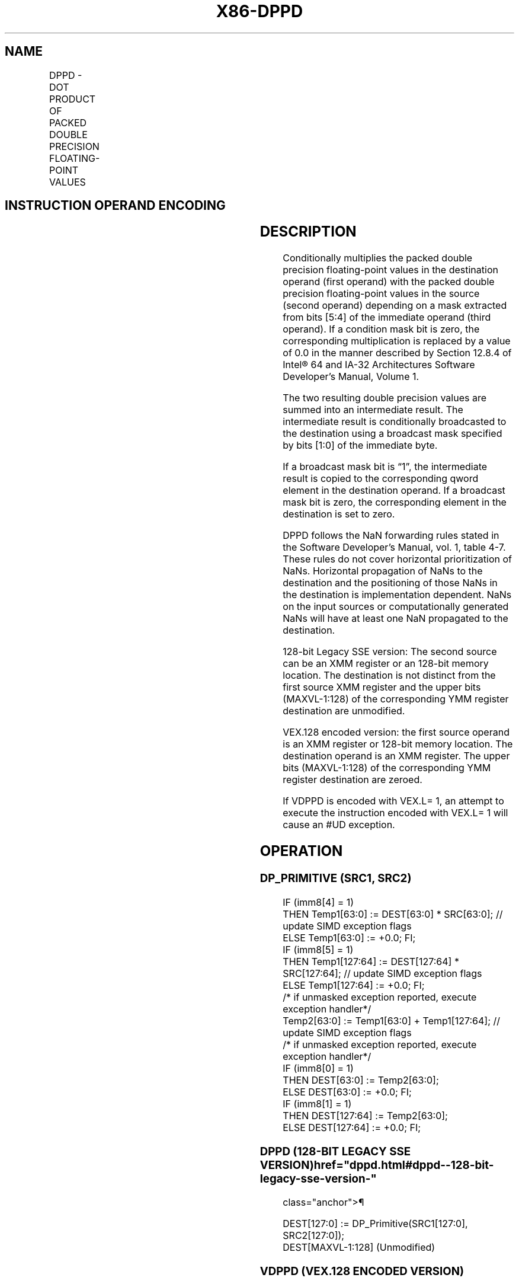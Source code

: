 '\" t
.nh
.TH "X86-DPPD" "7" "December 2023" "Intel" "Intel x86-64 ISA Manual"
.SH NAME
DPPD - DOT PRODUCT OF PACKED DOUBLE PRECISION FLOATING-POINT VALUES
.TS
allbox;
l l l l l 
l l l l l .
\fBOpcode/Instruction\fP	\fBOp/En\fP	\fB64/32-bit Mode\fP	\fBCPUID Feature Flag\fP	\fBDescription\fP
T{
66 0F 3A 41 /r ib DPPD xmm1, xmm2/m128, imm8
T}	RMI	V/V	SSE4_1	T{
Selectively multiply packed double precision floating-point values from xmm1 with packed double precision floating-point values from xmm2, add and selectively store the packed double precision floating-point values to xmm1.
T}
T{
VEX.128.66.0F3A.WIG 41 /r ib VDPPD xmm1,xmm2, xmm3/m128, imm8
T}	RVMI	V/V	AVX	T{
Selectively multiply packed double precision floating-point values from xmm2 with packed double precision floating-point values from xmm3, add and selectively store the packed double precision floating-point values to xmm1.
T}
.TE

.SH INSTRUCTION OPERAND ENCODING
.TS
allbox;
l l l l l 
l l l l l .
\fBOp/En\fP	\fBOperand 1\fP	\fBOperand 2\fP	\fBOperand 3\fP	\fBOperand 4\fP
RMI	ModRM:reg (r, w)	ModRM:r/m (r)	imm8	N/A
RVMI	ModRM:reg (w)	VEX.vvvv (r)	ModRM:r/m (r)	imm8
.TE

.SH DESCRIPTION
Conditionally multiplies the packed double precision floating-point
values in the destination operand (first operand) with the packed double
precision floating-point values in the source (second operand) depending
on a mask extracted from bits [5:4] of the immediate operand (third
operand). If a condition mask bit is zero, the corresponding
multiplication is replaced by a value of 0.0 in the manner described by
Section 12.8.4 of Intel® 64 and IA-32 Architectures Software
Developer’s Manual, Volume 1.

.PP
The two resulting double precision values are summed into an
intermediate result. The intermediate result is conditionally
broadcasted to the destination using a broadcast mask specified by bits
[1:0] of the immediate byte.

.PP
If a broadcast mask bit is “1”, the intermediate result is copied to the
corresponding qword element in the destination operand. If a broadcast
mask bit is zero, the corresponding element in the destination is set to
zero.

.PP
DPPD follows the NaN forwarding rules stated in the Software Developer’s
Manual, vol. 1, table 4-7\&. These rules
do not cover horizontal prioritization of NaNs. Horizontal propagation
of NaNs to the destination and the positioning of those NaNs in the
destination is implementation dependent. NaNs on the input sources or
computationally generated NaNs will have at least one NaN propagated to
the destination.

.PP
128-bit Legacy SSE version: The second source can be an XMM register or
an 128-bit memory location. The destination is not distinct from the
first source XMM register and the upper bits (MAXVL-1:128) of the
corresponding YMM register destination are unmodified.

.PP
VEX.128 encoded version: the first source operand is an XMM register or
128-bit memory location. The destination operand is an XMM register. The
upper bits (MAXVL-1:128) of the corresponding YMM register destination
are zeroed.

.PP
If VDPPD is encoded with VEX.L= 1, an attempt to execute the instruction
encoded with VEX.L= 1 will cause an #UD exception.

.SH OPERATION
.SS DP_PRIMITIVE (SRC1, SRC2)
.EX
IF (imm8[4] = 1)
    THEN Temp1[63:0] := DEST[63:0] * SRC[63:0]; // update SIMD exception flags
    ELSE Temp1[63:0] := +0.0; FI;
IF (imm8[5] = 1)
    THEN Temp1[127:64] := DEST[127:64] * SRC[127:64]; // update SIMD exception flags
    ELSE Temp1[127:64] := +0.0; FI;
/* if unmasked exception reported, execute exception handler*/
Temp2[63:0] := Temp1[63:0] + Temp1[127:64]; // update SIMD exception flags
/* if unmasked exception reported, execute exception handler*/
IF (imm8[0] = 1)
    THEN DEST[63:0] := Temp2[63:0];
    ELSE DEST[63:0] := +0.0; FI;
IF (imm8[1] = 1)
    THEN DEST[127:64] := Temp2[63:0];
    ELSE DEST[127:64] := +0.0; FI;
.EE

.SS DPPD (128-BIT LEGACY SSE VERSION)  href="dppd.html#dppd--128-bit-legacy-sse-version-"
class="anchor">¶

.EX
DEST[127:0] := DP_Primitive(SRC1[127:0], SRC2[127:0]);
DEST[MAXVL-1:128] (Unmodified)
.EE

.SS VDPPD (VEX.128 ENCODED VERSION)
.EX
DEST[127:0] := DP_Primitive(SRC1[127:0], SRC2[127:0]);
DEST[MAXVL-1:128] := 0
.EE

.SH FLAGS AFFECTED
None.

.SH INTEL C/C++ COMPILER INTRINSIC EQUIVALENT  href="dppd.html#intel-c-c++-compiler-intrinsic-equivalent"
class="anchor">¶

.EX
DPPD __m128d _mm_dp_pd ( __m128d a, __m128d b, const int mask);
.EE

.SH SIMD FLOATING-POINT EXCEPTIONS
Overflow, Underflow, Invalid, Precision, Denormal.

.PP
Exceptions are determined separately for each add and multiply
operation. Unmasked exceptions will leave the destination untouched.

.SH OTHER EXCEPTIONS
See Table 2-19, “Type 2 Class
Exception Conditions,” additionally:

.TS
allbox;
l l 
l l .
\fB\fP	\fB\fP
#UD	If VEX.L= 1.
.TE

.SH COLOPHON
This UNOFFICIAL, mechanically-separated, non-verified reference is
provided for convenience, but it may be
incomplete or
broken in various obvious or non-obvious ways.
Refer to Intel® 64 and IA-32 Architectures Software Developer’s
Manual
\[la]https://software.intel.com/en\-us/download/intel\-64\-and\-ia\-32\-architectures\-sdm\-combined\-volumes\-1\-2a\-2b\-2c\-2d\-3a\-3b\-3c\-3d\-and\-4\[ra]
for anything serious.

.br
This page is generated by scripts; therefore may contain visual or semantical bugs. Please report them (or better, fix them) on https://github.com/MrQubo/x86-manpages.
